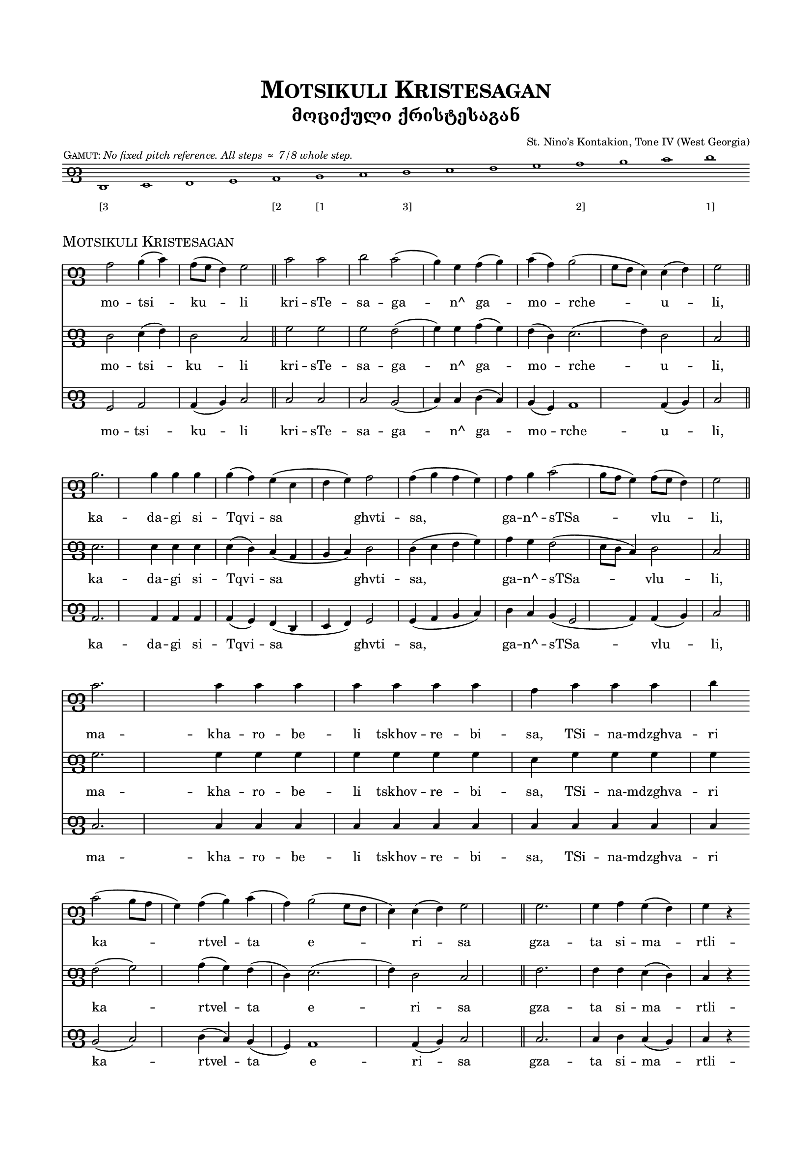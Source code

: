 %
% A template for a three-staff score using Panduri clef, 
% preceded by an optional Panduri clef gamut, 
% WITHOUT use of a separate common file.
%

\version "2.19.15"

\language "english" 


%
% Header values for the piece, including a main title
% defined for later re-use as the piece name in the score header.
%

mainTitle = "Motsikuli Kristesagan"


\header {

  title = \markup \smallCaps \mainTitle

  subtitle = "მოციქული ქრისტესაგან"

%
% poet prints flush left.
%

%  poet    = \markup \tiny " " 		

%
% composer prints flush right. Or use this line blank as a kluge for spacing.
%

  composer = \markup \teeny "St. Nino’s Kontakion, Tone IV (West Georgia)"

%
% piece prints flush left. Use this if NOT printing a gamut.
%

%  piece   = \markup \teeny \italic "No fixed pitch reference. All steps ≈ 7/8 whole step." 

%
% opus prints flush right. But BEWARE -- opus tends to print again with the main score!
%

%  opus    = \markup \teeny " "
  
  }


%
% Common header values for Panduri clef scores.
%

\header {
  tagline = \markup \teeny \italic {
    Engraved by Stuart Gelzer		% Insert the actual author's name if another.
    \simple #(strftime 
              "%Y-%m-%d" 
              (localtime (current-time)))
    with LilyPond 
%    \simple #(lilypond-version)	% Comment out to skip citing the version.
    }
  }	


%
% Common paper values for Panduri clef scores. Possibly redundant to specify. [TWP]
%

\paper {

% "letter" is default for \language english #(set-paper-size "letter")
  
  top-margin                            = .75 \in
  bottom-margin 			= .75 \in
  line-width 				=   7 \in
  system-system-spacing.basic-distance	= #13
  markup-system-spacing.basic-distance	= #3
  score-markup-spacing.basic-distance	= #9
  }


%
% Building the Panduri clef sign itself. 
% It's the Unicode x10E4 ("Georgian letter phar") that matters here; 
% the "Georgia" font in use is for fun. 
% The sizing and Y-offset should scale with the staff size, 
% but we haven't done any serious testing of this.
%

clefPanduri = {
    \override Staff.Clef.stencil   = #ly:text-interface::print
    \override Staff.Clef.text      = \markup \char ##x10E4
    \override Staff.Clef.font-name = #"Georgia"
    \override Staff.Clef.font-size = #7 
    \override Staff.Clef.Y-offset  = #-0.8
    
    \clef tenor % Or treble or bass or whatever...
    
%
% The device for manually centering the score on the staff.
% The location of middle C has to be shifted AFTER the clef is emitted. Not sure why.
%

    \set Voice.middleCPosition = #(+ 6) % Shift the staff for this song.
    
  }


%
% Basic settings for all Panduri clef staff contexts.
%

panduriSettings = \with {
  
% Tweak this as needed for space and layout. Fix lyrics size to match down in "layout."

  \magnifyStaff #3/4

% This beams eighth notes in pairs. Comment out for sets of four.
% For flagged stems, use \autoBeamOff and \autoBeamOn 
% around the desired notes in the score itself.

  beamExceptions = #'()

%
% Hiding the time signature reserves empty space, which looks better. 
%

  \hide Staff.TimeSignature

%
% Use the clef, Luke.
%

  \clefPanduri

  }

%
% This defines the gamut score. 
% 

gamutSettings = \with {

  \panduriSettings
  
% Slightly smaller sized staff for the gamut. Comment out to override.

  \magnifyStaff #5/8
  
  \omit Staff.BarLine

  }

gamutGloss = \markup { 
  \halign #+0.9 { 	% "halign" positions the gloss relative to the first note.
    \teeny \smallCaps "Gamut:"
    \teeny \italic "No fixed pitch reference. All steps ≈ 7/8 whole step."
      }
  }
       
gamutMusic = \relative e, {
  
  d1^\gamutGloss e f g a b c d e f g a b c d	% The gloss is tied to the first note.
  
  }

gamutWords = \lyricmode {

% Different options for the gamut "lyrics" line.
%
% E♭ñ F↑ G A↓ B♭ñ C↑ D E↓ Fñ G↑ A B↓ Cñ D↑ E 	% Archive of inflection characters: ♭ ↓ ñ ↑ ♯
%
% GAN, DON, AN BAN GAN DON An Ban Gan Don an ban gan don an'

  "[3" " " " " " " "[2" "[1" " " "3]" " " " " " " "2]" " " " " "1]" % This is for each voice ambitus.

  }

%
% Calling the gamut score. You should not need to change anthing here.
%

gamutStaff = \score {
  <<
    \new Staff \with \gamutSettings
     \new Voice = "gamut" \gamutMusic
     \new Lyrics \lyricsto "gamut" \gamutWords
  >>

  \layout {
    indent = #0
    ragged-right = ##f
    
%
% The following sizes the gamut "lyrics" (if any). Zero is the default size.
%
       
     \context {
      \Lyrics
       \override LyricText #'font-size = #-3
       }
    }
  } % This bracket ends the gamut score. On to the piece itself!


%
% Main score
%


commonSettings = \with {

  \panduriSettings
  
%
% Other settings common to the staff contexts of this piece go here.
%

  }


commonMusic = {

  \time 4/4

%
% Use the following if you want irregular manual bar lines, like in chant.
% Comment out for normal bar lines that follow the time signature above.
%
  
  \set Timing.defaultBarType = ""

% (Bar numbering is controlled down in "layout.")

%
% Other initial music expressions common to the voice contexts of this piece would go here.
%

  }


%
% Individual settings for each part
%

topSettings = \with { 
  \commonSettings
  midiInstrument = "flute"
  }

middleSettings = \with {
  \commonSettings
  midiInstrument = "clarinet"
  }

bassSettings = \with {
  \commonSettings	
  midiInstrument = "oboe"
  }


%
% Music for each part
%

topMusic = \relative a { \commonMusic
  
  a2 b4( c) a8( g f4) g2 
  
  \bar "||"

  c2 c d c( b4) g a( b) c( a) b2( g8 f e4) e( f) g2 

  \bar "||" \break
  
  b2.b4 b b b( a) g( e f g) a2 a4( b a g) a b c2( b8 a g4) a8( g f4) g2
  
  \bar "||" \break
  
  c2. c4 c c c c c c a c c c d 
  
  \bar "" \break
  
  c2( b8 a g4) a4( b) c( a) b2( g8 f e4) e( f) g2 
  
  \bar "||"
  
  g2. g4 a g( f) g r 

  \bar "" \break
  
  b( a) b2( g8 f e4) e( f) g2 a4( b) c( d) c( b a b) \breathe

  \bar "||"
  
  c2. c4 c c c c d 
  
  \bar "" \break
  
  c2( b8 a g4) a( b) c( a) b2( g8 f) e4 e f g2 

  \bar "||" 
  
  b4 b a g e f( g) 
  
  \bar "" \break
  
  a2 a4( b a g) a( b) c2( b8 a g4) a8( g f4) g2

  \bar "||"
  
  b4 b b b b b2( a4 g) 
  
  \bar "" \break
  
  a2 a b( a8 g f4) g2 e f8( e d b c4 d) b2( c4 e) d1

  \bar "|."

  }

middleMusic = \relative d { \commonMusic
  
  d2 e4( f) d2 c 

  g'2 g g f( g4) g a( g) f( d) e2.( f4) d2 c 

  e2.e4 e e e( d) c( a b c) d2 d4( e f g) a g f2( e8 d c4) d2 c
  
  g'2. g4 g g g g g g e g g g g f2( g) a4( g) f( d) e2.( f4) d2 c 
  
  f2. f4 f e( d) c r 

  e2 e2.( f4) d2 c d4( e) f( g) f( e d e) \breathe

  f2. g4 g g g g g f2( g) a4( g) f( d) e2. f4 d d c2 

  e4 e d c a b( c) d2 d4( e f g) a( g) f2( e8 d c4) d2 c

  e4 e e e e e( f g2) g g8( a g f) e2( f) f f8( g f e) d2.(  c4) d4( e c2) d1

  }

bassMusic = \relative g, { \commonMusic

  g2 a a4( b) c2 
  
  c2 c c b( c4) c4 d( c) b( g) a1 a4( b) c2  

  a2. a4 a a a( g) f( d e f) g2 g4( a b c) d c b( g2 a4) a( b) c2

  c2. c4 c c c c c c c c c c c b2( c) d4( c) b( g) a1 a4( b) c2 
  
  c2. c4 d c( b) c r

  a2 a2.( b4) a( b) c2 d4( c) b( c) b( a g a) \breathe

  b2. c4 c c c c c b2( c) d4( c) b( g) a2. a4 a b c2

  a4 a g f d e( f) g2 g4( a b c) d4( c) b( g2 a4) a( b) c2

  a4 a a a a a( b c2) d d8( c b g) a2( b) c a4( f) e( f g a) a( b2 c4) d1
  
  }


%
% Lyrics for each part
%

topLyrics = \lyricmode {
  
  mo -- tsi -- ku -- li kri -- sTe -- sa -- ga -- n^ ga -- mo -- rche -- u -- li,
  ka -- da -- gi si -- Tqvi -- sa ghvti -- sa, ga -- n^ -- sTSa -- vlu -- li,
  ma -- kha -- ro -- be -- li tskhov -- re -- bi -- sa, 
  TSi -- na -- mdzghva -- ri ka -- rtvel -- ta e -- ri -- sa
  
  gza -- ta si -- ma -- rtli -- sa -- ta, de -- di -- sa ghvti -- sa
  sa -- Ku -- ta -- ri mo -- TSa -- pe ni -- no she -- va -- m^ -- Ko -- t^ dghes
  qo -- ve -- l^ -- ta -- i -- a dzno -- bi -- ta sa -- ghvto -- ta.
  me -- o -- khi mkhu -- rva -- le, mtsve -- li da -- u -- dzi -- ne -- be -- li.
  
  }

middleLyrics = \lyricmode {
  
  mo -- tsi -- ku -- li kri -- sTe -- sa -- ga -- n^ ga -- mo -- rche -- u -- li,
  ka -- da -- gi si -- Tqvi -- sa ghvti -- sa, ga -- n^ -- sTSa -- vlu -- li,
  ma -- kha -- ro -- be -- li tskhov -- re -- bi -- sa, 
  TSi -- na -- mdzghva -- ri ka -- rtvel -- ta e -- ri -- sa
  
  gza -- ta si -- ma -- rtli -- sa -- ta, de -- di -- sa ghvti -- sa
  sa -- Ku -- ta -- ri mo -- TSa -- pe ni -- no she -- va -- m^ -- Ko -- t^ dghes
  qo -- ve -- l^ -- ta -- i -- a dzno -- bi -- ta sa -- ghvto -- ta.
  me -- o -- khi mkhu -- rva -- le, mtsve -- li da -- u -- dzi -- ne -- be -- li.

  }

bassLyrics = \lyricmode {
  
  mo -- tsi -- ku -- li kri -- sTe -- sa -- ga -- n^ ga -- mo -- rche -- u -- li,
  ka -- da -- gi si -- Tqvi -- sa ghvti -- sa, ga -- n^ -- sTSa -- vlu -- li,
  ma -- kha -- ro -- be -- li tskhov -- re -- bi -- sa, 
  TSi -- na -- mdzghva -- ri ka -- rtvel -- ta e -- ri -- sa
  
  gza -- ta si -- ma -- rtli -- sa -- ta, de -- di -- sa ghvti -- sa
  sa -- Ku -- ta -- ri mo -- TSa -- pe ni -- no she -- va -- m^ -- Ko -- t^ dghes
  qo -- ve -- l^ -- ta -- i -- a dzno -- bi -- ta sa -- ghvto -- ta.
  me -- o -- khi mkhu -- rva -- le, mtsve -- li da -- u -- dzi -- ne -- be -- li.

  }

%
% Calling the gamut (optional). If you comment this out, you should also 
% comment out the "piece" definition below, which restates the song title.
%

  \gamutStaff

%
% Calling the main score. You should not need to change anthing here.
%

\score {
  <<
    \new Staff \with \topSettings
     \new Voice = "top" \topMusic
      \new Lyrics \lyricsto "top" \topLyrics
     
    \new Staff \with \middleSettings
     \new Voice = "middle" \middleMusic
      \new Lyrics \lyricsto "middle" \middleLyrics
    
    \new Staff \with \bassSettings
     \new Voice = "bass" \bassMusic
      \new Lyrics \lyricsto "bass" \bassLyrics
  >>

%
% The following repeats the title, but smaller and left-aligned.
% You only want this if the gamut staff is included.
%

  \header {
    piece = \markup \smallCaps \mainTitle
  }


  \layout {

   indent = #0
%
% Comment out the following if you DO want bar numbers.
%
    \context {
     \Score
      \omit BarNumber
       }

%
% The following tweaks the lyric size. Zero is the default size.
%
       
     \context {
      \Lyrics
       \override LyricText #'font-size = #-1
       }

  } % This is the end bracket of the layout section.

%
% The following just controls the tempo of MIDI playback. It engraves nothing.
%

  \midi {
    \tempo 4 = 90
  }  

} % This is the end bracket of the main score. There is no end-of-file marker.

% Any text or boxes below the score would go here as \markup blocks.
